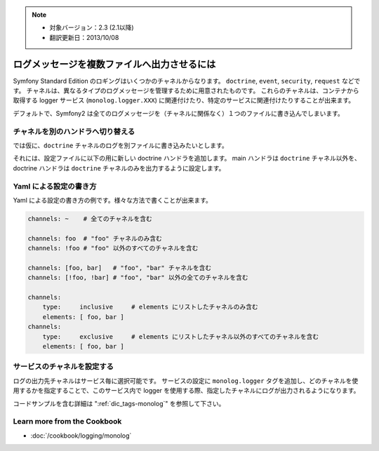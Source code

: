 .. 2013/10/08 monmonmon 4346f75f05a5ee010d0148ea251e99c7f6a02c38

.. index::
   single: Logging

.. note::

    * 対象バージョン：2.3 (2.1以降)
    * 翻訳更新日：2013/10/08


ログメッセージを複数ファイルへ出力させるには
============================================

Symfony Standard Edition のロギングはいくつかのチャネルからなります。
``doctrine``, ``event``, ``security``, ``request`` などです。
チャネルは、異なるタイプのログメッセージを管理するために用意されたものです。
これらのチャネルは、コンテナから取得する logger サービス (``monolog.logger.XXX``) に関連付けたり、特定のサービスに関連付けたりすることが出来ます。

デフォルトで、Symfony2 は全てのログメッセージを（チャネルに関係なく）１つのファイルに書き込んでしまいます。


チャネルを別のハンドラへ切り替える
----------------------------------

では仮に、``doctrine`` チャネルのログを別ファイルに書き込みたいとします。

それには、設定ファイルに以下の用に新しい doctrine ハンドラを追加します。
main ハンドラは ``doctrine`` チャネル以外を、doctrine ハンドラは ``doctrine`` チャネルのみを出力するように設定します。

.. configuration-block::

    .. code-block:: yaml

        monolog:
            handlers:
                main:
                    type: stream
                    path: /var/log/symfony.log
                    channels: !doctrine
                doctrine:
                    type: stream
                    path: /var/log/doctrine.log
                    channels: doctrine

    .. code-block:: xml

        <monolog:config>
            <monolog:handlers>
                <monolog:handler name="main" type="stream" path="/var/log/symfony.log">
                    <monolog:channels>
                        <type>exclusive</type>
                        <channel>doctrine</channel>
                    </monolog:channels>
                </monolog:handler>

                <monolog:handler name="doctrine" type="stream" path="/var/log/doctrine.log" />
                    <monolog:channels>
                        <type>inclusive</type>
                        <channel>doctrine</channel>
                    </monolog:channels>
                </monolog:handler>
            </monolog:handlers>
        </monolog:config>

Yaml による設定の書き方
-----------------------

Yaml による設定の書き方の例です。様々な方法で書くことが出来ます。

.. code-block:: yaml

    channels: ~    # 全てのチャネルを含む

    channels: foo  # "foo" チャネルのみ含む
    channels: !foo # "foo" 以外のすべてのチャネルを含む

    channels: [foo, bar]   # "foo", "bar" チャネルを含む
    channels: [!foo, !bar] # "foo", "bar" 以外の全てのチャネルを含む

    channels:
        type:     inclusive     # elements にリストしたチャネルのみ含む
        elements: [ foo, bar ]
    channels:
        type:     exclusive     # elements にリストしたチャネル以外のすべてのチャネルを含む
        elements: [ foo, bar ]

サービスのチャネルを設定する
----------------------------

ログの出力先チャネルはサービス毎に選択可能です。
サービスの設定に ``monolog.logger`` タグを追加し、どのチャネルを使用するかを指定することで、このサービス内で logger を使用する際、指定したチャネルにログが出力されるようになります。

コードサンプルを含む詳細は ":ref:`dic_tags-monolog`" を参照して下さい。

.. ":ref:`dic_tags-monolog`" が未翻訳なため、リンク先のサンプルコードを見ることができません。
   応急処置としてここにサンプルコードを置きます。

.. configuration-block::

    .. code-block:: yaml

        services:
            my_service:
                class: Fully\Qualified\Loader\Class\Name
                arguments: ["@logger"]
                tags:
                    - { name: monolog.logger, channel: acme }

    .. code-block:: xml

        <service id="my_service" class="Fully\Qualified\Loader\Class\Name">
            <argument type="service" id="logger" />
            <tag name="monolog.logger" channel="acme" />
        </service>

    .. code-block:: php

        $definition = new Definition('Fully\Qualified\Loader\Class\Name', array(new Reference('logger'));
        $definition->addTag('monolog.logger', array('channel' => 'acme'));
        $container->register('my_service', $definition);


Learn more from the Cookbook
----------------------------

* :doc:`/cookbook/logging/monolog`
